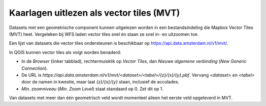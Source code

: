 Kaarlagen uitlezen als vector tiles (MVT)
=========================================

Datasets met een geometrische component kunnen uitgelezen worden
in een bestandsindeling die Mapbox Vector Tiles (MVT) heet.
Vergeleken bij WFS laden vector tiles snel en staan ze snel in- en uitzoomen toe.

Een lijst van datasets die vector tiles ondersteunen is beschikbaar op
https://api.data.amsterdam.nl/v1/mvt/.

In QGIS kunnen vector tiles als volgt worden benaderd:

* In de *Browser* (linker tabblad), rechtermuisklik op *Vector Tiles*,
  dan *Nieuwe algemene verbinding* (*New Generic Connection*).
* De URL is `https://api.data.amsterdam.nl/v1/mvt/<dataset>/<tabel>/{z}/{x}/{y}.pbf`.
  Vervang `<dataset>` en `<tabel>` door de namen in kwestie,
  maar laat `{z}/{x}/{y}` staan, inclusief de accolades.
* *Min. zoomniveau* (*Min. Zoom Level*) staat standaard op 0.
  Zet dit op 1.

Van datasets met meer dan één geometrisch veld
wordt momenteel alleen het eerste veld opgeleverd in MVT.
